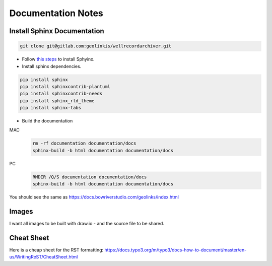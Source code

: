 .. highlight:: rst

.. _documentation-notes:


===================
Documentation Notes
===================


Install Sphinx Documentation
----------------------------

.. code-block:: bash

    git clone git@gitlab.com:geolinkis/wellrecordarchiver.git

- Follow `this steps <https://www.sphinx-doc.org/en/1.6/install.html>`_ to install Sphyinx.

- Install sphinx dependencies.

.. code:: Bash

    pip install sphinx
    pip install sphinxcontrib-plantuml
    pip install sphinxcontrib-needs
    pip install sphinx_rtd_theme
    pip install sphinx-tabs


- Build the documentation

MAC
        .. code-block:: bash

            rm -rf documentation documentation/docs
            sphinx-build -b html documentation documentation/docs


PC
        .. code-block:: bash

            RMDIR /Q/S documentation documentation/docs
            sphinx-build -b html documentation documentation/docs


You should see the same as https://docs.bowriverstudio.com/geolinks/index.html

Images
------

I want all images to be built with draw.io - and the source file to be shared.


Cheat Sheet
-----------

Here is a cheap sheet for the RST formatting: https://docs.typo3.org/m/typo3/docs-how-to-document/master/en-us/WritingReST/CheatSheet.html



